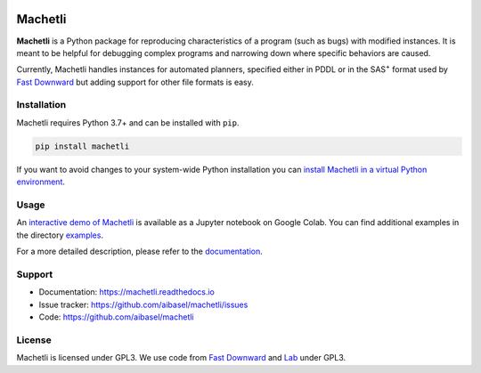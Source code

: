 .. image:: docs/machetli.svg
   :width: 20 %
   :align: right
   :alt: 
   
Machetli
========

**Machetli** is a Python package for reproducing characteristics of a program
(such as bugs) with modified instances. It is meant to be helpful for debugging
complex programs and narrowing down where specific behaviors are caused.

Currently, Machetli handles instances for automated planners, specified either
in PDDL or in the SAS\ :sup:`+` format used by `Fast Downward
<https://www.fast-downward.org>`__ but adding support for other file formats is
easy.


Installation
------------

Machetli requires Python 3.7+ and can be installed with ``pip``.

.. code-block:: bash

    pip install machetli

If you want to avoid changes to your system-wide Python installation you can
`install Machetli in a virtual Python environment
<https://machetli.readthedocs.io/en/latest/installation.html>`_.


Usage
-----

An `interactive demo of Machetli <https://tinyurl.com/machetli-demo>`_ is
available as a Jupyter notebook on Google Colab. You can find additional
examples in the directory `examples
<https://github.com/aibasel/machetli/tree/main/examples>`_.

For a more detailed description, please refer to the `documentation
<https://machetli.readthedocs.io/en/latest/usage.html>`_.


Support
-------

* Documentation: https://machetli.readthedocs.io
* Issue tracker: https://github.com/aibasel/machetli/issues
* Code: https://github.com/aibasel/machetli


License
-------

Machetli is licensed under GPL3. We use code from `Fast Downward
<https://github.com/aibasel/downward>`__ and `Lab <https://github
.com/aibasel/lab>`_ under GPL3.
